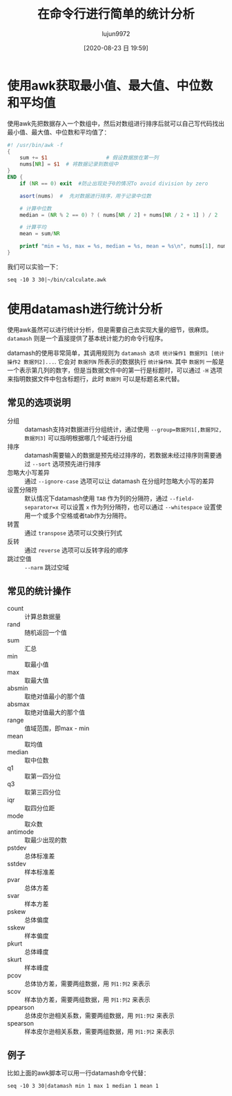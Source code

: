 #+TITLE: 在命令行进行简单的统计分析
#+AUTHOR: lujun9972
#+TAGS: linux和它的小伙伴
#+DATE: [2020-08-23 日 19:59]
#+LANGUAGE:  zh-CN
#+STARTUP:  inlineimages
#+OPTIONS:  H:6 num:nil toc:t \n:nil ::t |:t ^:nil -:nil f:t *:t <:nil

* 使用awk获取最小值、最大值、中位数和平均值

使用awk先把数据存入一个数组中，然后对数组进行排序后就可以自己写代码找出最小值、最大值、中位数和平均值了：

#+begin_src awk :tangle ~/bin/calculate.awk
  #! /usr/bin/awk -f
  {
      sum += $1                   # 假设数据放在第一列
      nums[NR] = $1  # 将数据记录到数组中
  }
  END {
      if (NR == 0) exit  #防止出现处于0的情况To avoid division by zero

      asort(nums)  #  先对数据进行排序，用于记录中位数

      # 计算中位数
      median = (NR % 2 == 0) ? ( nums[NR / 2] + nums[NR / 2 + 1] ) / 2  : nums[int(NR / 2) + 1]

      # 计算平均
      mean = sum/NR

      printf "min = %s, max = %s, median = %s, mean = %s\n", nums[1], nums[NR], median, mean
  }
#+end_src

我们可以实验一下：
#+begin_src shell :results org
  seq -10 3 30|~/bin/calculate.awk
#+end_src

#+RESULTS:
#+begin_src org
min = -10, max = 29, median = 9.5, mean = 9.5
#+end_src

* 使用datamash进行统计分析
使用awk虽然可以进行统计分析，但是需要自己去实现大量的细节，很麻烦。 =datamash= 则是一个直接提供了基本统计能力的命令行程序。

datamash的使用非常简单，其调用规则为 =datamash 选项 统计操作1 数据列1 [统计操作2 数据列2]...=. 
它会对 =数据列N= 所表示的数据执行 =统计操作N=. 其中 =数据列= 一般是一个表示第几列的数字，但是当数据文件中的第一行是标题时，可以通过 =-H= 选项来指明数据文件中包含标题行，此时 =数据列= 可以是标题名来代替。

** 常见的选项说明

+ 分组 :: datamash支持对数据进行分组统计，通过使用 ~--group=数据列1[,数据列2,数据列3]~ 可以指明根据哪几个域进行分组
+ 排序 :: datamash需要输入的数据是预先经过排序的，若数据未经过排序则需要通过 ~--sort~ 选项预先进行排序
+ 忽略大小写差异 :: 通过 ~--ignore-case~ 选项可以让 datamash 在分组时忽略大小写的差异
+ 设置分隔符 :: 默认情况下datamash使用 ~TAB~ 作为列的分隔符，通过 ~--field-separator=x~ 可以设置 ~x~ 作为列分隔符，也可以通过 ~--whitespace~ 设置使用一个或多个空格或者tab作为分隔符。
+ 转置 :: 通过 ~transpose~ 选项可以交换行列式
+ 反转 :: 通过 ~reverse~ 选项可以反转字段的顺序
+ 跳过空值 :: ~--narm~ 跳过空域

** 常见的统计操作
+ count :: 计算总数据量
+ rand :: 随机返回一个值
+ sum :: 汇总
+ min :: 取最小值
+ max :: 取最大值
+ absmin :: 取绝对值最小的那个值
+ absmax :: 取绝对值最大的那个值
+ range :: 值域范围，即max - min
+ mean :: 取均值
+ median :: 取中位数
+ q1 :: 取第一四分位
+ q3 :: 取第三四分位
+ iqr :: 取四分位距
+ mode :: 取众数
+ antimode :: 取最少出现的数
+ pstdev :: 总体标准差
+ sstdev :: 样本标准差
+ pvar :: 总体方差
+ svar :: 样本方差
+ pskew :: 总体偏度
+ sskew :: 样本偏度
+ pkurt :: 总体峰度
+ skurt :: 样本峰度
+ pcov :: 总体协方差，需要两组数据，用 =列1:列2= 来表示
+ scov :: 样本协方差，需要两组数据，用 =列1:列2= 来表示
+ ppearson :: 总体皮尔逊相关系数，需要两组数据，用 =列1:列2= 来表示
+ spearson :: 样本皮尔逊相关系数，需要两组数据，用 =列1:列2= 来表示

** 例子
比如上面的awk脚本可以用一行datamash命令代替：
#+begin_src shell :results org
  seq -10 3 30|datamash min 1 max 1 median 1 mean 1
#+end_src

#+RESULTS:
#+begin_src org
-10	29	9.5	9.5
#+end_src
